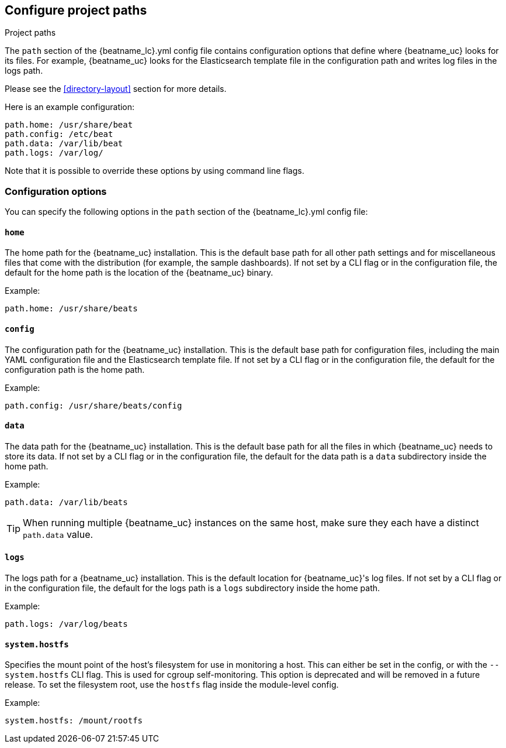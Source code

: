 //////////////////////////////////////////////////////////////////////////
//// This content is shared by all Elastic Beats. Make sure you keep the
//// descriptions here generic enough to work for all Beats that include
//// this file. When using cross references, make sure that the cross
//// references resolve correctly for any files that include this one.
//// Use the appropriate variables defined in the index.asciidoc file to
//// resolve Beat names: beatname_uc and beatname_lc.
//// Use the following include to pull this content into a doc file:
//// include::../../libbeat/docs/shared-path-config.asciidoc[]
//// Make sure this content appears below a level 2 heading.
//////////////////////////////////////////////////////////////////////////

[[configuration-path]]
== Configure project paths

++++
<titleabbrev>Project paths</titleabbrev>
++++

The `path` section of the +{beatname_lc}.yml+ config file contains configuration
options that define where {beatname_uc} looks for its files. For example, {beatname_uc}
looks for the Elasticsearch template file in the configuration path and writes
log files in the logs path.
ifdef::has_registry[]
{beatname_uc} looks for its registry files in the data path.
endif::[]

Please see the <<directory-layout>> section for more details.

Here is an example configuration:

[source,yaml]
------------------------------------------------------------------------------
path.home: /usr/share/beat
path.config: /etc/beat
path.data: /var/lib/beat
path.logs: /var/log/
------------------------------------------------------------------------------

Note that it is possible to override these options by using command line flags.

[float]
=== Configuration options

You can specify the following options in the `path` section of the +{beatname_lc}.yml+ config file:

[float]
==== `home`

The home path for the {beatname_uc} installation. This is the default base path for all
other path settings and for miscellaneous files that come with the distribution (for example, the
sample dashboards). If not set by a CLI flag or in the configuration file, the default
for the home path is the location of the {beatname_uc} binary.

Example:

[source,yaml]
------------------------------------------------------------------------------
path.home: /usr/share/beats
------------------------------------------------------------------------------

[float]
==== `config`

The configuration path for the {beatname_uc} installation. This is the default base path
for configuration files, including the main YAML configuration file and the
Elasticsearch template file. If not set by a CLI flag or in the configuration file, the default for the
configuration path is the home path.

Example:

[source,yaml]
------------------------------------------------------------------------------
path.config: /usr/share/beats/config
------------------------------------------------------------------------------

[float]
==== `data`

The data path for the {beatname_uc} installation. This is the default base path for all
the files in which {beatname_uc} needs to store its data. If not set by a CLI
flag or in the configuration file, the default for the data path is a `data`
subdirectory inside the home path.


Example:

[source,yaml]
------------------------------------------------------------------------------
path.data: /var/lib/beats
------------------------------------------------------------------------------

TIP: When running multiple {beatname_uc} instances on the same host, make sure they
each have a distinct `path.data` value.

[float]
==== `logs`

The logs path for a {beatname_uc} installation. This is the default location for {beatname_uc}'s
log files. If not set by a CLI flag or in the configuration file, the default
for the logs path is a `logs` subdirectory inside the home path.

Example:

[source,yaml]
------------------------------------------------------------------------------
path.logs: /var/log/beats
------------------------------------------------------------------------------

[float]
==== `system.hostfs`

Specifies the mount point of the host's filesystem for use in monitoring a host.
This can either be set in the config, or with the `--system.hostfs` CLI flag. This is used for cgroup self-monitoring.
ifeval::["{beatname_lc}"=="metricbeat"]
This is also used by the system module to read files from `/proc` and `/sys`.
endif::[]
This option is deprecated and will be removed in a future release. To set the filesystem root, use the `hostfs` flag inside the module-level config.

Example:

[source,yaml]
------------------------------------------------------------------------------
system.hostfs: /mount/rootfs
------------------------------------------------------------------------------